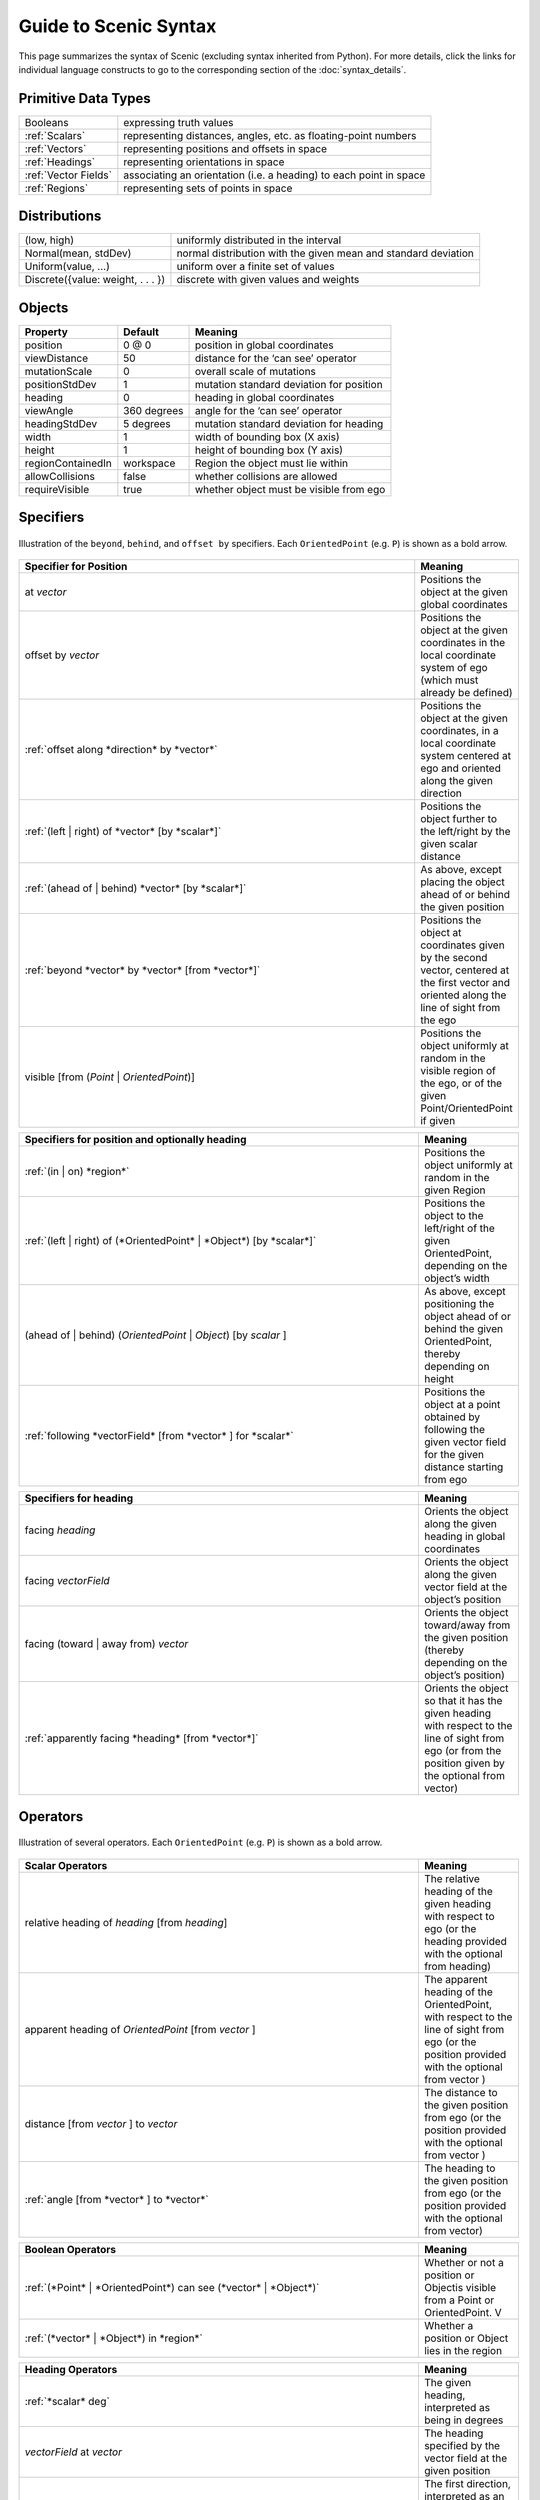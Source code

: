 Guide to Scenic Syntax
======================

This page summarizes the syntax of Scenic (excluding syntax inherited from Python).
For more details, click the links for individual language constructs to go to the corresponding section of the :doc:`syntax_details`.


Primitive Data Types
--------------------
======================= ==============================================================
Booleans   		           expressing truth values
:ref:`Scalars`           representing distances, angles, etc. as floating-point numbers
:ref:`Vectors`           representing positions and offsets in space
:ref:`Headings`   		   representing orientations in space
:ref:`Vector Fields`     associating an orientation (i.e. a heading) to each point in space
:ref:`Regions`           representing sets of points in space
======================= ==============================================================


Distributions
-------------
================================== ==============================================================
(low, high)                         uniformly distributed in the interval
Normal(mean, stdDev)                normal distribution with the given mean and standard deviation
Uniform(value, ...)                 uniform over a finite set of values
Discrete({value: weight, . . . })   discrete with given values and weights
================================== ==============================================================


Objects
-------

===================  =============  ===========================================
   **Property**       **Default**                   **Meaning**
-------------------  -------------  -------------------------------------------
 position             0 @ 0          position in global coordinates
 viewDistance          50            distance for the ‘can see’ operator
 mutationScale         0             overall scale of mutations
 positionStdDev        1             mutation standard deviation for position
-------------------  -------------  -------------------------------------------
 heading               0             heading in global coordinates
 viewAngle            360 degrees    angle for the ‘can see’ operator
 headingStdDev         5 degrees     mutation standard deviation for heading
-------------------  -------------  -------------------------------------------
 width                 1             width of bounding box (X axis)
 height                1             height of bounding box (Y axis)
 regionContainedIn    workspace      Region the object must lie within
 allowCollisions      false          whether collisions are allowed
 requireVisible        true          whether object must be visible from ego
===================  =============  ===========================================


Specifiers
----------

.. figure:: images/Specifier_Figure.png
  :width: 60%
  :figclass: align-center
  :alt: Diagram illustrating several specifiers.

  Illustration of the ``beyond``, ``behind``, and ``offset by`` specifiers.
  Each ``OrientedPoint`` (e.g. ``P``) is shown as a bold arrow.

.. list-table::
   :widths: 80 20
   :header-rows: 1

   * - Specifier for Position
     - Meaning
   * - at *vector*
     - Positions the object at the given global coordinates
   * - offset by *vector*
     - Positions the object at the given coordinates in the local coordinate system of ego (which must already be defined)
   * - :ref:`offset along *direction* by *vector*`
     - Positions the object at the given coordinates, in a local coordinate system centered at ego and oriented along the given direction
   * - :ref:`(left | right) of *vector* [by *scalar*]`
     - Positions the object further to the left/right by the given scalar distance
   * - :ref:`(ahead of | behind) *vector* [by *scalar*]`
     - As above, except placing the object ahead of or behind the given position
   * - :ref:`beyond *vector* by *vector* [from *vector*]`
     - Positions the object at coordinates given by the second vector, centered at the first vector and oriented along the line of sight from the ego
   * - visible [from (*Point* | *OrientedPoint*)]
     - Positions the object uniformly at random in the visible region of the ego, or of the given Point/OrientedPoint if given

.. list-table::
   :widths: 80 20
   :header-rows: 1

   * - Specifiers for position and optionally heading
     - Meaning
   * - :ref:`(in | on) *region*`
     - Positions the object uniformly at random in the given Region
   * - :ref:`(left | right) of (*OrientedPoint* | *Object*) [by *scalar*]`
     - Positions the object to the left/right of the given OrientedPoint, depending on the object’s width
   * - (ahead of | behind) (*OrientedPoint* | *Object*) [by *scalar* ]
     - As above, except positioning the object ahead of or behind the given OrientedPoint, thereby depending on height
   * - :ref:`following *vectorField* [from *vector* ] for *scalar*`
     - Positions the object at a point obtained by following the given vector field for the given distance starting from ego


.. list-table::
   :widths: 80 20
   :header-rows: 1

   * - Specifiers for heading
     - Meaning
   * - facing *heading*
     - Orients the object along the given heading in global coordinates
   * - facing *vectorField*
     - Orients the object along the given vector field at the object’s position
   * - facing (toward | away from) *vector*
     - Orients the object toward/away from the given position (thereby depending on the object’s position)
   * - :ref:`apparently facing *heading* [from *vector*]`
     - Orients the object so that it has the given heading with respect to the line of sight from ego (or from the position given by the optional from vector)


Operators
---------

.. figure:: images/Operator_Figure.png
  :width: 70%
  :figclass: align-center
  :alt: Diagram illustrating several operators.

  Illustration of several operators.
  Each ``OrientedPoint`` (e.g. ``P``) is shown as a bold arrow.

.. list-table::
   :widths: 80 20
   :header-rows: 1

   * - Scalar Operators
     - Meaning
   * - relative heading of *heading* [from *heading*]
     - The relative heading of the given heading with respect to ego (or the heading provided with the optional from heading)
   * - apparent heading of *OrientedPoint* [from *vector* ]
     -  The apparent heading of the OrientedPoint, with respect to the line of sight from ego (or the position provided with the optional from vector )
   * - distance [from *vector* ] to *vector*
     - The distance to the given position from ego (or the position provided with the optional from vector )
   * - :ref:`angle [from *vector* ] to *vector*`
     - The heading to the given position from ego (or the position provided with the optional from vector)

.. list-table::
   :widths: 80 20
   :header-rows: 1

   * - Boolean Operators
     - Meaning
   * - :ref:`(*Point* | *OrientedPoint*) can see (*vector* | *Object*)`
     - Whether or not a position or Objectis visible from a Point or OrientedPoint. V
   * - :ref:`(*vector* | *Object*) in *region*`
     -  Whether a position or Object lies in the region


.. list-table::
   :widths: 80 20
   :header-rows: 1

   * - Heading Operators
     - Meaning
   * - :ref:`*scalar* deg`
     - The given heading, interpreted as being in degrees
   * - *vectorField* at *vector*
     - The heading specified by the vector field at the given position
   * - :ref:`*direction* relative to *direction*`
     - The first direction, interpreted as an offset relative to the second direction


.. list-table::
   :widths: 80 20
   :header-rows: 1

   * - Vector Operators
     - Meaning
   * - :ref:`*vector* (relative to | offset by) *vector*`
     - The first vector, interpreted as an offset relative to the second vector (or vice versa)
   * - :ref:`*vector* offset along *direction* by *vector*`
     - The second vector, interpreted in a local coordinate system centered at the first vector and oriented along the given direction


.. list-table::
   :widths: 80 20
   :header-rows: 1

   * - Region Operators
     - Meaning
   * - visible *region*
     - The part of the given region visible from ego
   * - *region* visible from (*Point* | *OrientedPoint*)
     - The part of the given region visible from the given Point/OrientedPoint

.. list-table::
   :widths: 80 20
   :header-rows: 1

   * - OrientedPoint Operators
     - Meaning
   * - :ref:`*vector* relative to *OrientedPoint*`
     - The given vector, interpreted in the local coordinate system of the OrientedPoint
   * - *OrientedPoint* offset by *vector*
     - Equivalent to vector relative to OrientedPoint above
   * - (front | back | left | right) of *Object*
     - The midpoint of the corresponding edge of the bounding box of the Object, oriented along its heading
   * - (front | back) (left | right) of *Object*
     - The corresponding corner of the Object’s bounding box, also oriented along its heading


Statements
----------

.. list-table::
   :widths: 30 70
   :header-rows: 1

   * - Syntax
     - Meaning
   * - :ref:`import *module*`
     - Imports a Scenic or Python module
   * - :ref:`param *identifier* = *value*, . . .`
     - Defines global parameters of the scenario
   * - :ref:`require *boolean*`
     - Defines a hard requirement
   * - :ref:`mutate *identifier*, . . . [by *number* ]`
     - Enables mutation of the given list of objects
